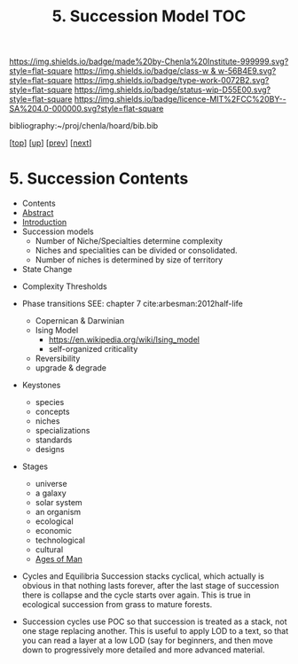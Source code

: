 #   -*- mode: org; fill-column: 60 -*-

#+TITLE: 5. Succession Model TOC
#+STARTUP: showall
#+TOC: headlines 4
#+PROPERTY: filename

[[https://img.shields.io/badge/made%20by-Chenla%20Institute-999999.svg?style=flat-square]] 
[[https://img.shields.io/badge/class-w & w-56B4E9.svg?style=flat-square]]
[[https://img.shields.io/badge/type-work-0072B2.svg?style=flat-square]]
[[https://img.shields.io/badge/status-wip-D55E00.svg?style=flat-square]]
[[https://img.shields.io/badge/licence-MIT%2FCC%20BY--SA%204.0-000000.svg?style=flat-square]]

bibliography:~/proj/chenla/hoard/bib.bib

[[[../../index.org][top]]] [[[./index.org][up]]] [[[./03-pace-layers.org][prev]]] [[[./05-goldilocks.org][next]]]

* 5. Succession Contents
:PROPERTIES:
:CUSTOM_ID:
:Name:     /home/deerpig/proj/chenla/warp/04/05/index.org
:Created:  2018-03-22T12:02@Prek Leap (11.642600N-104.919210W)
:ID:       1a0e2740-9b50-4db2-9c17-7e3601374b2d
:VER:      574967007.402589543
:GEO:      48P-491193-1287029-15
:BXID:     proj:TNA7-1268
:Class:    primer
:Type:     work
:Status:   wip
:Licence:  MIT/CC BY-SA 4.0
:END:

  - Contents
  - [[./abstract.org][Abstract]]
  - [[./intro.org][Introduction]]
  - Succession models
    - Number of Niche/Specialties determine complexity
    - Niches and specialities can be divided or consolidated.
    - Number of niches is determined by size of territory 
  - State Change


 - Complexity Thresholds
 - Phase transitions SEE: chapter 7 cite:arbesman:2012half-life
   - Copernican & Darwinian
   - Ising Model
     - https://en.wikipedia.org/wiki/Ising_model
     - self-organized criticality
   - Reversibility
   - upgrade & degrade
 - Keystones
   - species
   - concepts
   - niches
   - specializations
   - standards
   - designs
 - Stages
   - universe
   - a galaxy
   - solar system
   - an organism
   - ecological
   - economic
   - technological
   - cultural
   - [[./ww-ages-of-man.org][Ages of Man]]

 - Cycles and Equilibria
   Succession stacks cyclical, which actually is obvious in
   that nothing lasts forever, after the last stage of
   succession there is collapse and the cycle starts over
   again. This is true in ecological succession from grass
   to mature forests. 

 - Succession cycles
   use POC so that succession is treated as a stack, not
   one stage replacing another.  This is useful to apply LOD
   to a text, so that you can read a layer at a low LOD (say
   for beginners, and then move down to progressively more
   detailed and more advanced material.

